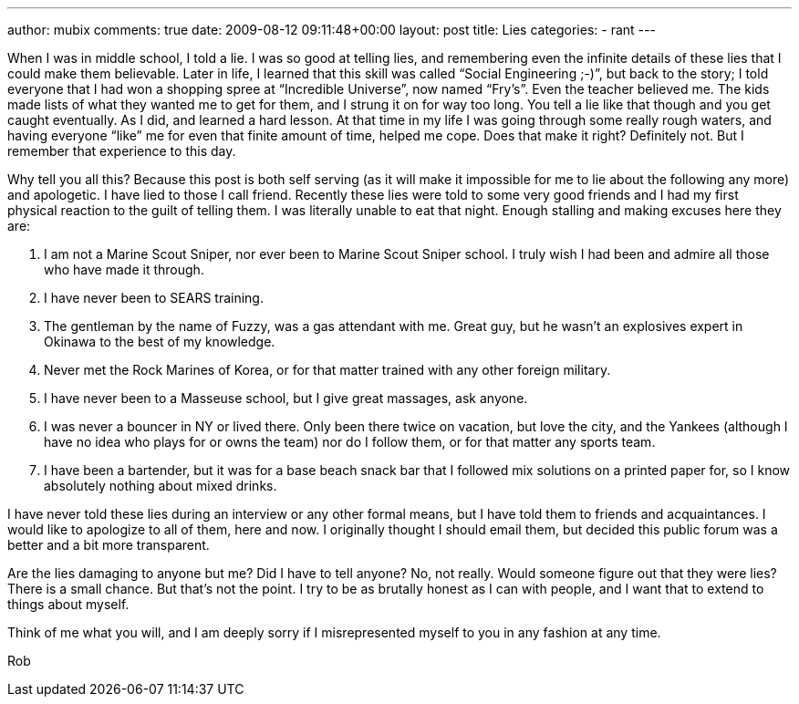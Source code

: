 ---
author: mubix
comments: true
date: 2009-08-12 09:11:48+00:00
layout: post
title: Lies
categories:
- rant
---

When I was in middle school, I told a lie. I was so good at telling lies, and remembering even the infinite details of these lies that I could make them believable. Later in life, I learned that this skill was called “Social Engineering ;-)”, but back to the story; I told everyone that I had won a shopping spree at “Incredible Universe”, now named “Fry’s”. Even the teacher believed me. The kids made lists of what they wanted me to get for them, and I strung it on for way too long. You tell a lie like that though and you get caught eventually. As I did, and learned a hard lesson. At that time in my life I was going through some really rough waters, and having everyone “like” me for even that finite amount of time, helped me cope. Does that make it right? Definitely not. But I remember that experience to this day.

Why tell you all this? Because this post is both self serving (as it will make it impossible for me to lie about the following any more) and apologetic. I have lied to those I call friend. Recently these lies were told to some very good friends and I had my first physical reaction to the guilt of telling them. I was literally unable to eat that night. Enough stalling and making excuses here they are:
  
  1. I am not a Marine Scout Sniper, nor ever been to Marine Scout Sniper school. I truly wish I had been and admire all those who have made it through.
   
  2. I have never been to SEARS training.
   
  3. The gentleman by the name of Fuzzy, was a gas attendant with me. Great guy, but he wasn’t an explosives expert in Okinawa to the best of my knowledge.
   
  4. Never met the Rock Marines of Korea, or for that matter trained with any other foreign military.
   
  5. I have never been to a Masseuse school, but I give great massages, ask anyone.
   
  6. I was never a bouncer in NY or lived there. Only been there twice on vacation, but love the city, and the Yankees (although I have no idea who plays for or owns the team) nor do I follow them, or for that matter any sports team.
   
  7. I have been a bartender, but it was for a base beach snack bar that I followed mix solutions on a printed paper for, so I know absolutely nothing about mixed drinks.
 
I have never told these lies during an interview or any other formal means, but I have told them to friends and acquaintances. I would like to apologize to all of them, here and now. I originally thought I should email them, but decided this public forum was a better and a bit more transparent.

Are the lies damaging to anyone but me? Did I have to tell anyone? No, not really. Would someone figure out that they were lies? There is a small chance. But that’s not the point. I try to be as brutally honest as I can with people, and I want that to extend to things about myself.

Think of me what you will, and I am deeply sorry if I misrepresented myself to you in any fashion at any time.

Rob
